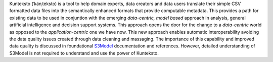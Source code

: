 Kunteksto (ˈkänˌteksto) is a tool to help domain experts, data creators and data users translate their simple CSV formatted data files into the semantically enhanced formats that provide computable metadata. 
This provides a path for existing data to be used in conjuntion with the emerging *data-centric, model based* approach in analysis, general artificial intelligence and decision support systems. 
This approach opens the door for the change to a *data-centric* world as opposed to the *application-centric* one we have now. 
This new approach enables automatic interoperability avoiding the data quality issues created through data cleaning and massaging. The importance of this capability and improved data quality 
is discussed in foundational `S3Model <https://datainsights.tech/S3Model>`_ documentation and references. However, detailed understanding of S3Model is not required to understand and use 
the power of Kunteksto.


